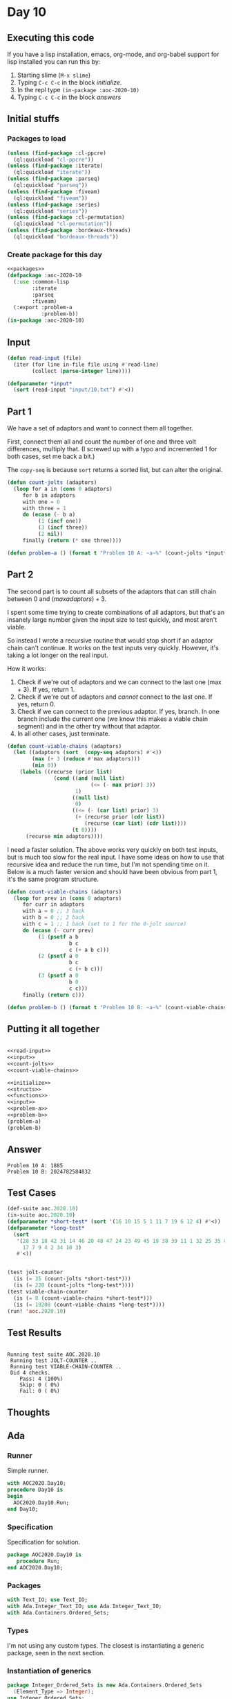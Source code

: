 #+STARTUP: indent contents
#+OPTIONS: num:nil toc:nil
* Day 10
** Executing this code
If you have a lisp installation, emacs, org-mode, and org-babel
support for lisp installed you can run this by:
1. Starting slime (=M-x slime=)
2. Typing =C-c C-c= in the block [[initialize][initialize]].
3. In the repl type =(in-package :aoc-2020-10)=
4. Typing =C-c C-c= in the block [[answers][answers]]
** Initial stuffs
*** Packages to load
#+NAME: packages
#+BEGIN_SRC lisp :results silent
  (unless (find-package :cl-ppcre)
    (ql:quickload "cl-ppcre"))
  (unless (find-package :iterate)
    (ql:quickload "iterate"))
  (unless (find-package :parseq)
    (ql:quickload "parseq"))
  (unless (find-package :fiveam)
    (ql:quickload "fiveam"))
  (unless (find-package :series)
    (ql:quickload "series"))
  (unless (find-package :cl-permutation)
    (ql:quickload "cl-permutation"))
  (unless (find-package :bordeaux-threads)
    (ql:quickload "bordeaux-threads"))
#+END_SRC
*** Create package for this day
#+NAME: initialize
#+BEGIN_SRC lisp :noweb yes :results silent
  <<packages>>
  (defpackage :aoc-2020-10
    (:use :common-lisp
          :iterate
          :parseq
          :fiveam)
    (:export :problem-a
             :problem-b))
  (in-package :aoc-2020-10)
#+END_SRC
** Input
#+NAME: read-input
#+BEGIN_SRC lisp :results silent
  (defun read-input (file)
    (iter (for line in-file file using #'read-line)
          (collect (parse-integer line))))
#+END_SRC
#+NAME: input
#+BEGIN_SRC lisp :noweb yes :results silent
  (defparameter *input*
    (sort (read-input "input/10.txt") #'<))
#+END_SRC
** Part 1
We have a set of adaptors and want to connect them all together.

First, connect them all and count the number of one and three volt
differences, multiply that. (I screwed up with a typo and incremented
1 for both cases, set me back a bit.)

The =copy-seq= is because =sort= returns a sorted list, but can
alter the original.
#+NAME: count-jolts
#+BEGIN_SRC lisp :results silent
  (defun count-jolts (adaptors)
    (loop for a in (cons 0 adaptors)
       for b in adaptors
       with one = 0
       with three = 1
       do (ecase (- b a)
            (1 (incf one))
            (3 (incf three))
            (2 nil))
       finally (return (* one three))))
#+END_SRC
#+NAME: problem-a
#+BEGIN_SRC lisp :noweb yes :results silent
  (defun problem-a () (format t "Problem 10 A: ~a~%" (count-jolts *input*)))
#+END_SRC
** Part 2
The second part is to count all subsets of the adaptors that can still
chain between 0 and $(max adaptors) + 3$.

I spent some time trying to create combinations of all adaptors, but
that's an insanely large number given the input size to test quickly,
and most aren't viable.

So instead I wrote a recursive routine that would stop short if an
adaptor chain can't continue. It works on the test inputs very
quickly. However, it's taking a lot longer on the real input.

How it works:

1. Check if we're out of adaptors and we can connect to the last one
   (max + 3). If yes, return 1.
2. Check if we're out of adaptors and /cannot/ connect to the last
   one. If yes, return 0.
3. Check if we can connect to the previous adaptor. If yes, branch. In
   one branch include the current one (we know this makes a viable
   chain segment) and in the other try without that adaptor.
4. In all other cases, just terminate.

#+BEGIN_SRC lisp :results silent
  (defun count-viable-chains (adaptors)
    (let ((adaptors (sort  (copy-seq adaptors) #'<))
          (max (+ 3 (reduce #'max adaptors)))
          (min 0))
      (labels ((recurse (prior list)
                 (cond ((and (null list)
                             (<= (- max prior) 3))
                        1)
                       ((null list)
                        0)
                       ((<= (- (car list) prior) 3)
                        (+ (recurse prior (cdr list))
                           (recurse (car list) (cdr list))))
                       (t 0))))
        (recurse min adaptors))))
#+END_SRC

I need a faster solution. The above works very quickly on both test
inputs, but is much too slow for the real input. I have some ideas on
how to use that recursive idea and reduce the run time, but I'm not
spending time on it. Below is a much faster version and should have
been obvious from part 1, it's the same program structure.

#+NAME: count-viable-chains
#+BEGIN_SRC lisp :results silent
  (defun count-viable-chains (adaptors)
    (loop for prev in (cons 0 adaptors)
       for curr in adaptors
       with a = 0 ;; 3 back
       with b = 0 ;; 2 back
       with c = 1 ;; 1 back (set to 1 for the 0-jolt source)
       do (ecase (- curr prev)
            (1 (psetf a b
                      b c
                      c (+ a b c)))
            (2 (psetf a 0
                      b c
                      c (+ b c)))
            (3 (psetf a 0
                      b 0
                      c c)))
       finally (return c)))
#+END_SRC


#+NAME: problem-b
#+BEGIN_SRC lisp :noweb yes :results silent
  (defun problem-b () (format t "Problem 10 B: ~a~%" (count-viable-chains *input*)))
#+END_SRC
** Putting it all together
#+NAME: structs
#+BEGIN_SRC lisp :noweb yes :results silent

#+END_SRC
#+NAME: functions
#+BEGIN_SRC lisp :noweb yes :results silent
  <<read-input>>
  <<input>>
  <<count-jolts>>
  <<count-viable-chains>>
#+END_SRC
#+NAME: answers
#+BEGIN_SRC lisp :results output :exports both :noweb yes :tangle no
  <<initialize>>
  <<structs>>
  <<functions>>
  <<input>>
  <<problem-a>>
  <<problem-b>>
  (problem-a)
  (problem-b)
#+END_SRC
** Answer
#+RESULTS: answers
: Problem 10 A: 1885
: Problem 10 B: 2024782584832
** Test Cases
#+NAME: test-cases
#+BEGIN_SRC lisp :results output :exports both
  (def-suite aoc.2020.10)
  (in-suite aoc.2020.10)
  (defparameter *short-test* (sort '(16 10 15 5 1 11 7 19 6 12 4) #'<))
  (defparameter *long-test*
    (sort
     '(28 33 18 42 31 14 46 20 48 47 24 23 49 45 19 38 39 11 1 32 25 35 8
       17 7 9 4 2 34 10 3)
     #'<))


  (test jolt-counter
    (is (= 35 (count-jolts *short-test*)))
    (is (= 220 (count-jolts *long-test*))))
  (test viable-chain-counter
    (is (= 8 (count-viable-chains *short-test*)))
    (is (= 19208 (count-viable-chains *long-test*))))
  (run! 'aoc.2020.10)

#+END_SRC
** Test Results
#+RESULTS: test-cases
: 
: Running test suite AOC.2020.10
:  Running test JOLT-COUNTER ..
:  Running test VIABLE-CHAIN-COUNTER ..
:  Did 4 checks.
:     Pass: 4 (100%)
:     Skip: 0 ( 0%)
:     Fail: 0 ( 0%)
** Thoughts
** Ada
*** Runner
Simple runner.
#+BEGIN_SRC ada :tangle ada/day10.adb
  with AOC2020.Day10;
  procedure Day10 is
  begin
    AOC2020.Day10.Run;
  end Day10;
#+END_SRC
*** Specification
Specification for solution.
#+BEGIN_SRC ada :tangle ada/aoc2020-day10.ads
  package AOC2020.Day10 is
     procedure Run;
  end AOC2020.Day10;
#+END_SRC
*** Packages
#+NAME: ada-packages
#+BEGIN_SRC ada
  with Text_IO; use Text_IO;
  with Ada.Integer_Text_IO; use Ada.Integer_Text_IO;
  with Ada.Containers.Ordered_Sets;
#+END_SRC
*** Types
I'm not using any custom types. The closest is instantiating a generic
package, seen in the next section.
*** Instantiation of generics
#+NAME: generics
#+BEGIN_SRC ada
  package Integer_Ordered_Sets is new Ada.Containers.Ordered_Sets
    (Element_Type => Integer);
  use Integer_Ordered_Sets;
#+END_SRC
*** Input handling
I'm using an ordered set to avoid having to sort later. I'm also
prepopulating it with both 0 and $max + 3$ because they're used in
each part. This saves me from either adding/removing them later,
making copies of the set and modifying it, or special casing those.
#+NAME: ada-get-data
#+BEGIN_SRC ada
  procedure Read_File(S : out Set) is
     Fin : File_Type;
     N : Integer;
  begin
     S := To_Set (0);
     Open (Fin, In_File, "../input/10.txt");
     while not End_Of_File (Fin) loop
        Get (Fin, N);
        S.Insert (N);
     end loop;
     Close (Fin);
     S.Insert (3 + S.Last_Element);
  end Read_File;
#+END_SRC
*** Part 1
For this part, count how many one and three spaced gaps there are in
the data, return the product.
#+NAME: ada-count-gaps
#+BEGIN_SRC ada
  function Count_Gaps (Data : in Set) return Integer is
     One, Three : Integer := 0;
  begin
     for I in Data.Iterate loop
        if Next(I) /= No_Element
        then
           case Element(Next(I)) - Element(I) is
              when 3 => Three := Three + 1;
              when 2 => null;
              when 1 => One := One + 1;
              when others =>
                 null; -- should never happen
           end case;
        end if;
     end loop;
     return One * Three;
  end Count_Gaps;
#+END_SRC
*** Part 2
Here we need to calculate how many valid ways there are to chain the
adaptors together. I'm going to use the same approach as in my final
Common Lisp solution above. This is computed using a single pass
through the data. Due to the size of the result, we use
=Long_Long_Integer=.

I had a bug that pushed it even beyond what that type could hold and
(briefly) played with =Big_Integer= from Ada 202x, which was actually
pretty nice. However since it was unnecessary (once I found the bug) I
removed it. I will keep it in mind for future problems, though.
#+NAME: ada-count-paths
#+BEGIN_SRC ada
  function Count_Paths (Data : in Set) return Long_Long_Integer is
     A, B : Long_Long_Integer := 0;
     C : Long_Long_Integer := 1;
     T : Long_Long_Integer;
  begin
     for I in Data.Iterate loop
        if Next(I) /= No_Element
        then
           case Element(Next(I)) - Element(I) is
              when 3 =>
                 A := 0;
                 B := 0;
                 C := C;
              when 2 =>
                 T := B;
                 A := 0;
                 B := C;
                 C := T + C;
              when 1 =>
                 T := C;
                 C := A + B + C;
                 A := B;
                 B := T;
              when others =>
                 null; -- should never happen
           end case;
        end if;
     end loop;
     return C;
  end Count_Paths;
#+END_SRC
*** Body
#+BEGIN_SRC ada :noweb yes :tangle ada/aoc2020-day10.adb
  <<ada-packages>>
  package body AOC2020.Day10 is
     <<generics>>
     <<ada-get-data>>
     <<ada-count-gaps>>
     <<ada-count-paths>>
     procedure Run is
       Data : Set;
     begin
        Read_File (Data);
        Put_Line ("Advent of Code 2020 - Day 10"); New_Line;
        Put_Line ("The result for Part 1 is: " & Count_Gaps (Data)'Image);
        Put_Line ("The result for Part 2 is: " & Count_Paths (Data)'Image);
     end Run;
  end AOC2020.Day10;
#+END_SRC
*** Shell runner
In order to run this you have to "tangle" the code first using =C-c
C-v C-t=.

#+BEGIN_SRC shell :tangle no :results output :exports both
  cd ada
  gnatmake day10
  ./day10
#+END_SRC

#+RESULTS:
: Advent of Code 2020 - Day 10
: 
: The result for Part 1 is:  1885
: The result for Part 2 is:  2024782584832
